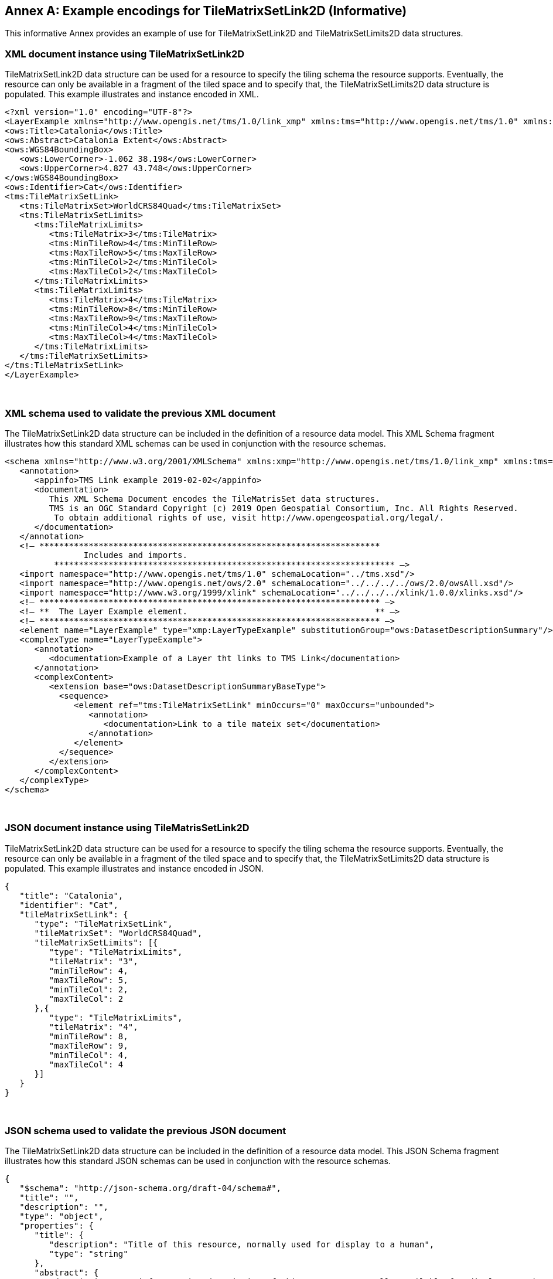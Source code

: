 [appendix]
[[annex_f]]
[[example-encodings-for-tilematrixsetlink2d-informative]]
:appendix-caption: Annex
== Example encodings for TileMatrixSetLink2D (Informative)

This informative Annex provides an example of use for TileMatrixSetLink2D and TileMatrixSetLimits2D data structures.

[[xml-document-instance-using-tilematrixsetlink2d]]
=== XML document instance using TileMatrixSetLink2D

TileMatrixSetLink2D data structure can be used for a resource to specify the tiling schema the resource supports. Eventually, the resource can only be available in a fragment of the tiled space and to specify that, the TileMatrixSetLimits2D data structure is populated. This example illustrates and instance encoded in XML.

[source,xml]
....
<?xml version="1.0" encoding="UTF-8"?>
<LayerExample xmlns="http://www.opengis.net/tms/1.0/link_xmp" xmlns:tms="http://www.opengis.net/tms/1.0" xmlns:ows="http://www.opengis.net/ows/2.0" xmlns:xsi="http://www.w3.org/2001/XMLSchema-instance" xsi:schemaLocation="http://www.opengis.net/tms/1.0/link_xmp LayerWithTMSLink.xsd">
<ows:Title>Catalonia</ows:Title>
<ows:Abstract>Catalonia Extent</ows:Abstract>
<ows:WGS84BoundingBox>
   <ows:LowerCorner>-1.062 38.198</ows:LowerCorner>
   <ows:UpperCorner>4.827 43.748</ows:UpperCorner>
</ows:WGS84BoundingBox>
<ows:Identifier>Cat</ows:Identifier>
<tms:TileMatrixSetLink>
   <tms:TileMatrixSet>WorldCRS84Quad</tms:TileMatrixSet>
   <tms:TileMatrixSetLimits>
      <tms:TileMatrixLimits>
         <tms:TileMatrix>3</tms:TileMatrix>
         <tms:MinTileRow>4</tms:MinTileRow>
         <tms:MaxTileRow>5</tms:MaxTileRow>
         <tms:MinTileCol>2</tms:MinTileCol>
         <tms:MaxTileCol>2</tms:MaxTileCol>
      </tms:TileMatrixLimits>
      <tms:TileMatrixLimits>
         <tms:TileMatrix>4</tms:TileMatrix>
         <tms:MinTileRow>8</tms:MinTileRow>
         <tms:MaxTileRow>9</tms:MaxTileRow>
         <tms:MinTileCol>4</tms:MinTileCol>
         <tms:MaxTileCol>4</tms:MaxTileCol>
      </tms:TileMatrixLimits>
   </tms:TileMatrixSetLimits>
</tms:TileMatrixSetLink>
</LayerExample>

....

 

[[xml-schema-used-to-validate-the-previous-xml-document]]
=== XML schema used to validate the previous XML document

The TileMatrixSetLink2D data structure can be included in the definition of a resource data model. This XML Schema fragment illustrates how this standard XML schemas can be used in conjunction with the resource schemas.

[source,xml]
....
<schema xmlns="http://www.w3.org/2001/XMLSchema" xmlns:xmp="http://www.opengis.net/tms/1.0/link_xmp" xmlns:tms="http://www.opengis.net/tms/1.0" xmlns:ows="http://www.opengis.net/ows/2.0" xmlns:xlink="http://www.w3.org/1999/xlink" targetNamespace="http://www.opengis.net/tms/1.0/link_xmp" elementFormDefault="qualified" xml:lang="en">
   <annotation>
      <appinfo>TMS Link example 2019-02-02</appinfo>
      <documentation>
         This XML Schema Document encodes the TileMatrisSet data structures.
         TMS is an OGC Standard Copyright (c) 2019 Open Geospatial Consortium, Inc. All Rights Reserved.
          To obtain additional rights of use, visit http://www.opengeospatial.org/legal/.
      </documentation>
   </annotation>
   <!– *********************************************************************
                Includes and imports.                           
          ********************************************************************* –>
   <import namespace="http://www.opengis.net/tms/1.0" schemaLocation="../tms.xsd"/>
   <import namespace="http://www.opengis.net/ows/2.0" schemaLocation="../../../../ows/2.0/owsAll.xsd"/>
   <import namespace="http://www.w3.org/1999/xlink" schemaLocation="../../../../xlink/1.0.0/xlinks.xsd"/>
   <!– ********************************************************************* –>
   <!– **  The Layer Example element.                                      ** –>
   <!– ********************************************************************* –>
   <element name="LayerExample" type="xmp:LayerTypeExample" substitutionGroup="ows:DatasetDescriptionSummary"/>
   <complexType name="LayerTypeExample">
      <annotation>
         <documentation>Example of a Layer tht links to TMS Link</documentation>
      </annotation>
      <complexContent>
         <extension base="ows:DatasetDescriptionSummaryBaseType">
           <sequence>
              <element ref="tms:TileMatrixSetLink" minOccurs="0" maxOccurs="unbounded">
                 <annotation>
                    <documentation>Link to a tile mateix set</documentation>
                 </annotation>
              </element>
           </sequence>
         </extension>
      </complexContent>
   </complexType>
</schema>

....

 

[[json-document-instance-using-tilematrissetlink2d]]
=== JSON document instance using TileMatrisSetLink2D

TileMatrixSetLink2D data structure can be used for a resource to specify the tiling schema the resource supports. Eventually, the resource can only be available in a fragment of the tiled space and to specify that, the TileMatrixSetLimits2D data structure is populated. This example illustrates and instance encoded in JSON.

[source,JSON]
....
{
   "title": "Catalonia",
   "identifier": "Cat",
   "tileMatrixSetLink": {
      "type": "TileMatrixSetLink",
      "tileMatrixSet": "WorldCRS84Quad",
      "tileMatrixSetLimits": [{
         "type": "TileMatrixLimits",
         "tileMatrix": "3",
         "minTileRow": 4,
         "maxTileRow": 5,
         "minTileCol": 2,
         "maxTileCol": 2
      },{
         "type": "TileMatrixLimits",
         "tileMatrix": "4",
         "minTileRow": 8,
         "maxTileRow": 9,
         "minTileCol": 4,
         "maxTileCol": 4
      }]
   }
}

....

 

[[json-schema-used-to-validate-the-previous-json-document]]
=== JSON schema used to validate the previous JSON document

The TileMatrixSetLink2D data structure can be included in the definition of a resource data model. This JSON Schema fragment illustrates how this standard JSON schemas can be used in conjunction with the resource schemas.

[source,JSON]
....
{
   "$schema": "http://json-schema.org/draft-04/schema#",
   "title": "",
   "description": "",
   "type": "object",
   "properties": {
      "title": {
         "description": "Title of this resource, normally used for display to a human",
         "type": "string"
      },
      "abstract": {
         "description": "Brief narrative description of this resource, normally available for display to a human",
         "type": "string"
      },
      "identifier": {
         "description": "Resource identifier",
         "type": "string"
      },
      "tileMatrixSetLink": {
         "description": "Tile Matrix Set Link data structure",
         "$ref": "#/definitions/tileMatrixSetLink"
      }
   },
   "definitions":{
      "tileMatrixSetLink": {
         "type": "object",
         "required": ["type", "tileMatrixSet"],
         "properties": {
           "type": {
              "description": "Type of the Tile Matrix Set Link",
              "enum": ["TileMatrixSetLink"]
           },
           "tileMatrixSet": {
              "description": "Reference to a tileMatrixSet",
              "type": "string"
           },
           "tileMatrixSetLimits": {
              "description": "Index limits for this tileMatrixSet",
              "type": "array",
              "items": {
                 "$ref": "#/definitions/tileMatrixSetLimits"
              }
           }
         }
      },
      "tileMatrixSetLimits": {
         "type": "object",
         "required": ["type", "tileMatrix", "minTileRow", "maxTileRow", "minTileCol", "maxTileCol"],
         "properties": {
           "type": {
              "description": "Type of the Tile Matrix Set Limits",
              "enum": ["TileMatrixLimits"]
           },
           "tileMatrix": {
              "description": "Reference to a tileMatrix identifier",
              "type": "string"
           },
           "minTileRow": {
              "description": "Minimum tile row index valid for this layer",
              "type": "number",
              "minimum": 0,
              "multipleOf" : 1
           },
           "maxTileRow": {
              "description": "Maximim tile row index valid for this layer",
              "type": "number",
              "minimum": 0,
              "multipleOf" : 1
           },
           "minTileCol": {
              "description": "Minimum tile column index valid for this layer",
              "type": "number",
              "minimum": 0,
              "multipleOf" : 1
           },
           "maxTileCol": {
              "description": "Maximim tile column index valid for this layer",
              "type": "number",
              "minimum": 0,
              "multipleOf" : 1
           }
         }
      }
   }
}

....
